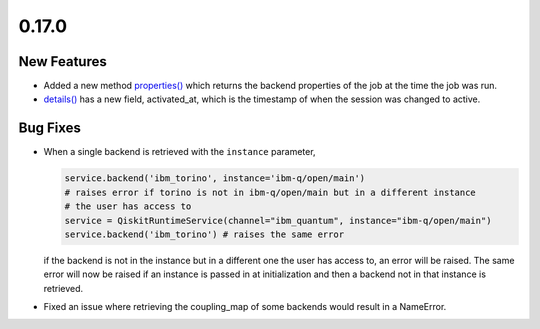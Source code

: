 0.17.0
======

New Features
------------

-  Added a new method
   `properties() <https://docs.quantum.ibm.com/api/qiskit-ibm-runtime/qiskit_ibm_runtime.RuntimeJob#properties>`__ which
   returns the backend properties of the job at the time the job was
   run.

-  `details() <https://docs.quantum.ibm.com/api/qiskit-ibm-runtime/qiskit_ibm_runtime.Session#details>`__ has a new
   field, activated_at, which is the timestamp of when the session was
   changed to active.

Bug Fixes
---------

-  When a single backend is retrieved with the ``instance`` parameter,

   .. code:: python

      service.backend('ibm_torino', instance='ibm-q/open/main')
      # raises error if torino is not in ibm-q/open/main but in a different instance
      # the user has access to
      service = QiskitRuntimeService(channel="ibm_quantum", instance="ibm-q/open/main")
      service.backend('ibm_torino') # raises the same error

   if the backend is not in the instance but in a different one the user
   has access to, an error will be raised. The same error will now be
   raised if an instance is passed in at initialization and then a
   backend not in that instance is retrieved.

-  Fixed an issue where retrieving the coupling_map of some backends
   would result in a NameError.

